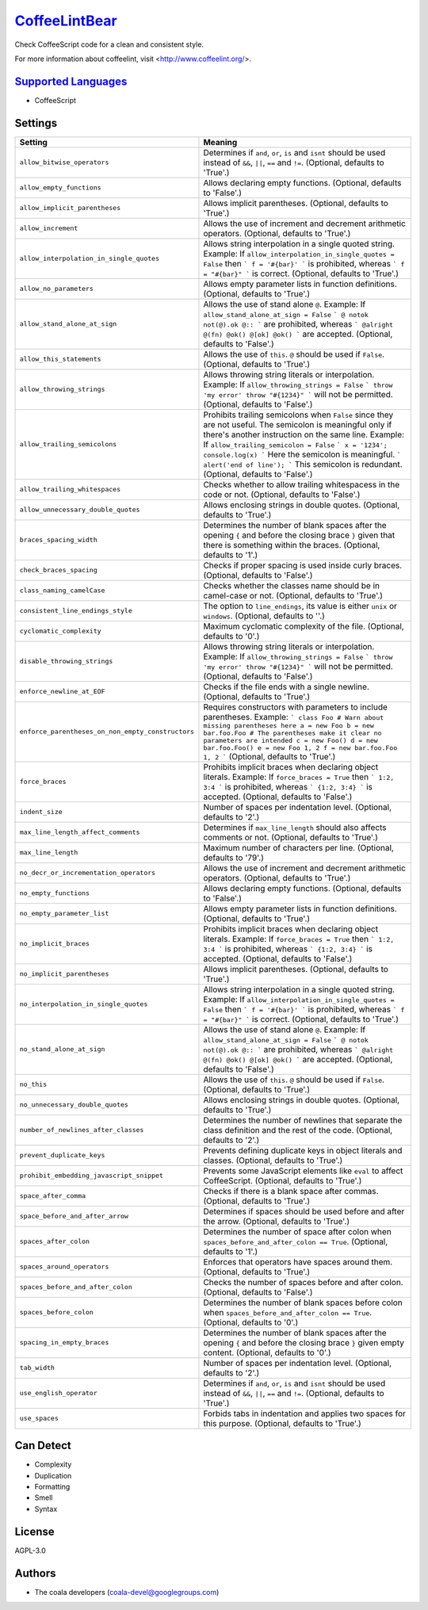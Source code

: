 `CoffeeLintBear <https://github.com/coala-analyzer/coala-bears/tree/master/bears/coffee_script/CoffeeLintBear.py>`_
==================

Check CoffeeScript code for a clean and consistent style.

For more information about coffeelint, visit <http://www.coffeelint.org/>.

`Supported Languages <../README.rst>`_
-----

* CoffeeScript

Settings
--------

+----------------------------------------------------+--------------------------------------------------------------+
| Setting                                            |  Meaning                                                     |
+====================================================+==============================================================+
|                                                    |                                                              |
| ``allow_bitwise_operators``                        | Determines if ``and``, ``or``, ``is`` and ``isnt`` should    |
|                                                    | be used instead of ``&&``, ``||``, ``==`` and ``!=``.        |
|                                                    | (Optional, defaults to 'True'.)                              |
|                                                    |                                                              |
+----------------------------------------------------+--------------------------------------------------------------+
|                                                    |                                                              |
| ``allow_empty_functions``                          | Allows declaring empty functions. (Optional, defaults to     |
|                                                    | 'False'.)                                                    |
|                                                    |                                                              |
+----------------------------------------------------+--------------------------------------------------------------+
|                                                    |                                                              |
| ``allow_implicit_parentheses``                     | Allows implicit parentheses. (Optional, defaults to          |
|                                                    | 'True'.)                                                     |
|                                                    |                                                              |
+----------------------------------------------------+--------------------------------------------------------------+
|                                                    |                                                              |
| ``allow_increment``                                | Allows the use of increment and decrement arithmetic         |
|                                                    | operators. (Optional, defaults to 'True'.)                   |
|                                                    |                                                              |
+----------------------------------------------------+--------------------------------------------------------------+
|                                                    |                                                              |
| ``allow_interpolation_in_single_quotes``           | Allows string interpolation in a single quoted string.       |
|                                                    | Example: If ``allow_interpolation_in_single_quotes =         |
|                                                    | False`` then ``` f = '#{bar}' ``` is prohibited, whereas     |
|                                                    | ``` f = "#{bar}" ``` is correct. (Optional, defaults to      |
|                                                    | 'True'.)                                                     |
|                                                    |                                                              |
+----------------------------------------------------+--------------------------------------------------------------+
|                                                    |                                                              |
| ``allow_no_parameters``                            | Allows empty parameter lists in function definitions.        |
|                                                    | (Optional, defaults to 'True'.)                              |
|                                                    |                                                              |
+----------------------------------------------------+--------------------------------------------------------------+
|                                                    |                                                              |
| ``allow_stand_alone_at_sign``                      | Allows the use of stand alone  ``@``.                        |
|                                                    | Example: If ``allow_stand_alone_at_sign = False`` ``` @      |
|                                                    | notok not(@).ok @:: ``` are prohibited, whereas ```          |
|                                                    | @alright @(fn) @ok() @[ok] @ok() ``` are accepted.           |
|                                                    | (Optional, defaults to 'False'.)                             |
|                                                    |                                                              |
+----------------------------------------------------+--------------------------------------------------------------+
|                                                    |                                                              |
| ``allow_this_statements``                          | Allows the use of ``this``. ``@`` should be used if          |
|                                                    | ``False``. (Optional, defaults to 'True'.)                   |
|                                                    |                                                              |
+----------------------------------------------------+--------------------------------------------------------------+
|                                                    |                                                              |
| ``allow_throwing_strings``                         | Allows throwing string literals or interpolation.            |
|                                                    | Example: If ``allow_throwing_strings = False`` ``` throw     |
|                                                    | 'my error' throw "#{1234}" ``` will not be permitted.        |
|                                                    | (Optional, defaults to 'False'.)                             |
|                                                    |                                                              |
+----------------------------------------------------+--------------------------------------------------------------+
|                                                    |                                                              |
| ``allow_trailing_semicolons``                      | Prohibits trailing semicolons when ``False`` since they      |
|                                                    | are not useful. The semicolon is meaningful only if there's  |
|                                                    | another instruction on the same line.                        |
|                                                    | Example: If ``allow_trailing_semicolon = False`` ``` x =     |
|                                                    | '1234'; console.log(x) ``` Here the semicolon is             |
|                                                    | meaningful. ``` alert('end of line'); ``` This semicolon is  |
|                                                    | redundant. (Optional, defaults to 'False'.)                  |
|                                                    |                                                              |
+----------------------------------------------------+--------------------------------------------------------------+
|                                                    |                                                              |
| ``allow_trailing_whitespaces``                     | Checks whether to allow trailing whitespacess in the code    |
|                                                    | or not. (Optional, defaults to 'False'.)                     |
|                                                    |                                                              |
+----------------------------------------------------+--------------------------------------------------------------+
|                                                    |                                                              |
| ``allow_unnecessary_double_quotes``                | Allows enclosing strings in double quotes. (Optional,        |
|                                                    | defaults to 'True'.)                                         |
|                                                    |                                                              |
+----------------------------------------------------+--------------------------------------------------------------+
|                                                    |                                                              |
| ``braces_spacing_width``                           | Determines the number of blank spaces after the opening      |
|                                                    | ``{`` and before the closing brace ``}`` given that there    |
|                                                    | is something within the braces. (Optional, defaults to '1'.) |
|                                                    |                                                              |
+----------------------------------------------------+--------------------------------------------------------------+
|                                                    |                                                              |
| ``check_braces_spacing``                           | Checks if proper spacing is used inside curly braces.        |
|                                                    | (Optional, defaults to 'False'.)                             |
|                                                    |                                                              |
+----------------------------------------------------+--------------------------------------------------------------+
|                                                    |                                                              |
| ``class_naming_camelCase``                         | Checks whether the classes name should be in camel-case or   |
|                                                    | not. (Optional, defaults to 'True'.)                         |
|                                                    |                                                              |
+----------------------------------------------------+--------------------------------------------------------------+
|                                                    |                                                              |
| ``consistent_line_endings_style``                  | The option to ``line_endings``, its value is either          |
|                                                    | ``unix`` or ``windows``. (Optional, defaults to ''.)         |
|                                                    |                                                              |
+----------------------------------------------------+--------------------------------------------------------------+
|                                                    |                                                              |
| ``cyclomatic_complexity``                          | Maximum cyclomatic complexity of the file. (Optional,        |
|                                                    | defaults to '0'.)                                            |
|                                                    |                                                              |
+----------------------------------------------------+--------------------------------------------------------------+
|                                                    |                                                              |
| ``disable_throwing_strings``                       | Allows throwing string literals or interpolation.            |
|                                                    | Example: If ``allow_throwing_strings = False`` ``` throw     |
|                                                    | 'my error' throw "#{1234}" ``` will not be permitted.        |
|                                                    | (Optional, defaults to 'False'.)                             |
|                                                    |                                                              |
+----------------------------------------------------+--------------------------------------------------------------+
|                                                    |                                                              |
| ``enforce_newline_at_EOF``                         | Checks if the file ends with a single newline. (Optional,    |
|                                                    | defaults to 'True'.)                                         |
|                                                    |                                                              |
+----------------------------------------------------+--------------------------------------------------------------+
|                                                    |                                                              |
| ``enforce_parentheses_on_non_empty_constructors``  | Requires constructors with parameters to include             |
|                                                    | parentheses.                                                 |
|                                                    | Example: ``` class Foo # Warn about missing parentheses      |
|                                                    | here a = new Foo b = new bar.foo.Foo # The parentheses make  |
|                                                    | it clear no parameters are intended c = new Foo() d = new    |
|                                                    | bar.foo.Foo() e = new Foo 1, 2 f = new bar.foo.Foo 1, 2 ```  |
|                                                    | (Optional, defaults to 'True'.)                              |
|                                                    |                                                              |
+----------------------------------------------------+--------------------------------------------------------------+
|                                                    |                                                              |
| ``force_braces``                                   | Prohibits implicit braces when declaring object literals.    |
|                                                    | Example: If ``force_braces = True`` then ``` 1:2, 3:4 ```    |
|                                                    | is prohibited, whereas ``` {1:2, 3:4} ``` is accepted.       |
|                                                    | (Optional, defaults to 'False'.)                             |
|                                                    |                                                              |
+----------------------------------------------------+--------------------------------------------------------------+
|                                                    |                                                              |
| ``indent_size``                                    | Number of spaces per indentation level. (Optional,           |
|                                                    | defaults to '2'.)                                            |
|                                                    |                                                              |
+----------------------------------------------------+--------------------------------------------------------------+
|                                                    |                                                              |
| ``max_line_length_affect_comments``                | Determines if ``max_line_length`` should also affects        |
|                                                    | comments or not. (Optional, defaults to 'True'.)             |
|                                                    |                                                              |
+----------------------------------------------------+--------------------------------------------------------------+
|                                                    |                                                              |
| ``max_line_length``                                | Maximum number of characters per line. (Optional, defaults   |
|                                                    | to '79'.)                                                    |
|                                                    |                                                              |
+----------------------------------------------------+--------------------------------------------------------------+
|                                                    |                                                              |
| ``no_decr_or_incrementation_operators``            | Allows the use of increment and decrement arithmetic         |
|                                                    | operators. (Optional, defaults to 'True'.)                   |
|                                                    |                                                              |
+----------------------------------------------------+--------------------------------------------------------------+
|                                                    |                                                              |
| ``no_empty_functions``                             | Allows declaring empty functions. (Optional, defaults to     |
|                                                    | 'False'.)                                                    |
|                                                    |                                                              |
+----------------------------------------------------+--------------------------------------------------------------+
|                                                    |                                                              |
| ``no_empty_parameter_list``                        | Allows empty parameter lists in function definitions.        |
|                                                    | (Optional, defaults to 'True'.)                              |
|                                                    |                                                              |
+----------------------------------------------------+--------------------------------------------------------------+
|                                                    |                                                              |
| ``no_implicit_braces``                             | Prohibits implicit braces when declaring object literals.    |
|                                                    | Example: If ``force_braces = True`` then ``` 1:2, 3:4 ```    |
|                                                    | is prohibited, whereas ``` {1:2, 3:4} ``` is accepted.       |
|                                                    | (Optional, defaults to 'False'.)                             |
|                                                    |                                                              |
+----------------------------------------------------+--------------------------------------------------------------+
|                                                    |                                                              |
| ``no_implicit_parentheses``                        | Allows implicit parentheses. (Optional, defaults to          |
|                                                    | 'True'.)                                                     |
|                                                    |                                                              |
+----------------------------------------------------+--------------------------------------------------------------+
|                                                    |                                                              |
| ``no_interpolation_in_single_quotes``              | Allows string interpolation in a single quoted string.       |
|                                                    | Example: If ``allow_interpolation_in_single_quotes =         |
|                                                    | False`` then ``` f = '#{bar}' ``` is prohibited, whereas     |
|                                                    | ``` f = "#{bar}" ``` is correct. (Optional, defaults to      |
|                                                    | 'True'.)                                                     |
|                                                    |                                                              |
+----------------------------------------------------+--------------------------------------------------------------+
|                                                    |                                                              |
| ``no_stand_alone_at_sign``                         | Allows the use of stand alone  ``@``.                        |
|                                                    | Example: If ``allow_stand_alone_at_sign = False`` ``` @      |
|                                                    | notok not(@).ok @:: ``` are prohibited, whereas ```          |
|                                                    | @alright @(fn) @ok() @[ok] @ok() ``` are accepted.           |
|                                                    | (Optional, defaults to 'False'.)                             |
|                                                    |                                                              |
+----------------------------------------------------+--------------------------------------------------------------+
|                                                    |                                                              |
| ``no_this``                                        | Allows the use of ``this``. ``@`` should be used if          |
|                                                    | ``False``. (Optional, defaults to 'True'.)                   |
|                                                    |                                                              |
+----------------------------------------------------+--------------------------------------------------------------+
|                                                    |                                                              |
| ``no_unnecessary_double_quotes``                   | Allows enclosing strings in double quotes. (Optional,        |
|                                                    | defaults to 'True'.)                                         |
|                                                    |                                                              |
+----------------------------------------------------+--------------------------------------------------------------+
|                                                    |                                                              |
| ``number_of_newlines_after_classes``               | Determines the number of newlines that separate the class    |
|                                                    | definition and the rest of the code. (Optional, defaults to  |
|                                                    | '2'.)                                                        |
|                                                    |                                                              |
+----------------------------------------------------+--------------------------------------------------------------+
|                                                    |                                                              |
| ``prevent_duplicate_keys``                         | Prevents defining duplicate keys in object literals and      |
|                                                    | classes. (Optional, defaults to 'True'.)                     |
|                                                    |                                                              |
+----------------------------------------------------+--------------------------------------------------------------+
|                                                    |                                                              |
| ``prohibit_embedding_javascript_snippet``          | Prevents some JavaScript elements like ``eval`` to affect    |
|                                                    | CoffeeScript. (Optional, defaults to 'True'.)                |
|                                                    |                                                              |
+----------------------------------------------------+--------------------------------------------------------------+
|                                                    |                                                              |
| ``space_after_comma``                              | Checks if there is a blank space after commas. (Optional,    |
|                                                    | defaults to 'True'.)                                         |
|                                                    |                                                              |
+----------------------------------------------------+--------------------------------------------------------------+
|                                                    |                                                              |
| ``space_before_and_after_arrow``                   | Determines if spaces should be used before and after the     |
|                                                    | arrow. (Optional, defaults to 'True'.)                       |
|                                                    |                                                              |
+----------------------------------------------------+--------------------------------------------------------------+
|                                                    |                                                              |
| ``spaces_after_colon``                             | Determines the number of space after colon when              |
|                                                    | ``spaces_before_and_after_colon == True``. (Optional,        |
|                                                    | defaults to '1'.)                                            |
|                                                    |                                                              |
+----------------------------------------------------+--------------------------------------------------------------+
|                                                    |                                                              |
| ``spaces_around_operators``                        | Enforces that operators have spaces around them.             |
|                                                    | (Optional, defaults to 'True'.)                              |
|                                                    |                                                              |
+----------------------------------------------------+--------------------------------------------------------------+
|                                                    |                                                              |
| ``spaces_before_and_after_colon``                  | Checks the number of spaces before and after colon.          |
|                                                    | (Optional, defaults to 'False'.)                             |
|                                                    |                                                              |
+----------------------------------------------------+--------------------------------------------------------------+
|                                                    |                                                              |
| ``spaces_before_colon``                            | Determines the number of blank spaces before colon when      |
|                                                    | ``spaces_before_and_after_colon == True``. (Optional,        |
|                                                    | defaults to '0'.)                                            |
|                                                    |                                                              |
+----------------------------------------------------+--------------------------------------------------------------+
|                                                    |                                                              |
| ``spacing_in_empty_braces``                        | Determines the number of blank spaces after the opening      |
|                                                    | ``{`` and before the closing brace ``}`` given empty         |
|                                                    | content. (Optional, defaults to '0'.)                        |
|                                                    |                                                              |
+----------------------------------------------------+--------------------------------------------------------------+
|                                                    |                                                              |
| ``tab_width``                                      | Number of spaces per indentation level. (Optional,           |
|                                                    | defaults to '2'.)                                            |
|                                                    |                                                              |
+----------------------------------------------------+--------------------------------------------------------------+
|                                                    |                                                              |
| ``use_english_operator``                           | Determines if ``and``, ``or``, ``is`` and ``isnt`` should    |
|                                                    | be used instead of ``&&``, ``||``, ``==`` and ``!=``.        |
|                                                    | (Optional, defaults to 'True'.)                              |
|                                                    |                                                              |
+----------------------------------------------------+--------------------------------------------------------------+
|                                                    |                                                              |
| ``use_spaces``                                     | Forbids tabs in indentation and applies two spaces for       |
|                                                    | this purpose. (Optional, defaults to 'True'.)                |
|                                                    |                                                              |
+----------------------------------------------------+--------------------------------------------------------------+


Can Detect
----------

* Complexity
* Duplication
* Formatting
* Smell
* Syntax

License
-------

AGPL-3.0

Authors
-------

* The coala developers (coala-devel@googlegroups.com)

